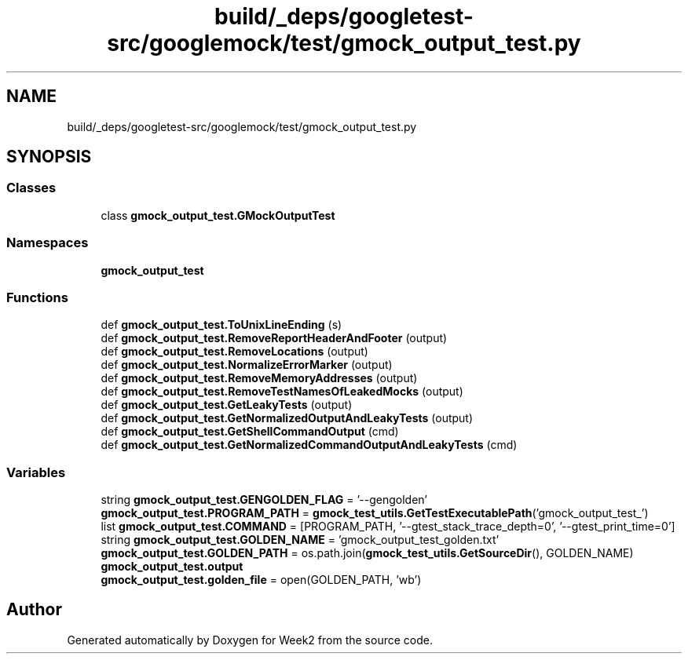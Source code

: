 .TH "build/_deps/googletest-src/googlemock/test/gmock_output_test.py" 3 "Tue Sep 12 2023" "Week2" \" -*- nroff -*-
.ad l
.nh
.SH NAME
build/_deps/googletest-src/googlemock/test/gmock_output_test.py
.SH SYNOPSIS
.br
.PP
.SS "Classes"

.in +1c
.ti -1c
.RI "class \fBgmock_output_test\&.GMockOutputTest\fP"
.br
.in -1c
.SS "Namespaces"

.in +1c
.ti -1c
.RI " \fBgmock_output_test\fP"
.br
.in -1c
.SS "Functions"

.in +1c
.ti -1c
.RI "def \fBgmock_output_test\&.ToUnixLineEnding\fP (s)"
.br
.ti -1c
.RI "def \fBgmock_output_test\&.RemoveReportHeaderAndFooter\fP (output)"
.br
.ti -1c
.RI "def \fBgmock_output_test\&.RemoveLocations\fP (output)"
.br
.ti -1c
.RI "def \fBgmock_output_test\&.NormalizeErrorMarker\fP (output)"
.br
.ti -1c
.RI "def \fBgmock_output_test\&.RemoveMemoryAddresses\fP (output)"
.br
.ti -1c
.RI "def \fBgmock_output_test\&.RemoveTestNamesOfLeakedMocks\fP (output)"
.br
.ti -1c
.RI "def \fBgmock_output_test\&.GetLeakyTests\fP (output)"
.br
.ti -1c
.RI "def \fBgmock_output_test\&.GetNormalizedOutputAndLeakyTests\fP (output)"
.br
.ti -1c
.RI "def \fBgmock_output_test\&.GetShellCommandOutput\fP (cmd)"
.br
.ti -1c
.RI "def \fBgmock_output_test\&.GetNormalizedCommandOutputAndLeakyTests\fP (cmd)"
.br
.in -1c
.SS "Variables"

.in +1c
.ti -1c
.RI "string \fBgmock_output_test\&.GENGOLDEN_FLAG\fP = '\-\-gengolden'"
.br
.ti -1c
.RI "\fBgmock_output_test\&.PROGRAM_PATH\fP = \fBgmock_test_utils\&.GetTestExecutablePath\fP('gmock_output_test_')"
.br
.ti -1c
.RI "list \fBgmock_output_test\&.COMMAND\fP = [PROGRAM_PATH, '\-\-gtest_stack_trace_depth=0', '\-\-gtest_print_time=0']"
.br
.ti -1c
.RI "string \fBgmock_output_test\&.GOLDEN_NAME\fP = 'gmock_output_test_golden\&.txt'"
.br
.ti -1c
.RI "\fBgmock_output_test\&.GOLDEN_PATH\fP = os\&.path\&.join(\fBgmock_test_utils\&.GetSourceDir\fP(), GOLDEN_NAME)"
.br
.ti -1c
.RI "\fBgmock_output_test\&.output\fP"
.br
.ti -1c
.RI "\fBgmock_output_test\&.golden_file\fP = open(GOLDEN_PATH, 'wb')"
.br
.in -1c
.SH "Author"
.PP 
Generated automatically by Doxygen for Week2 from the source code\&.
